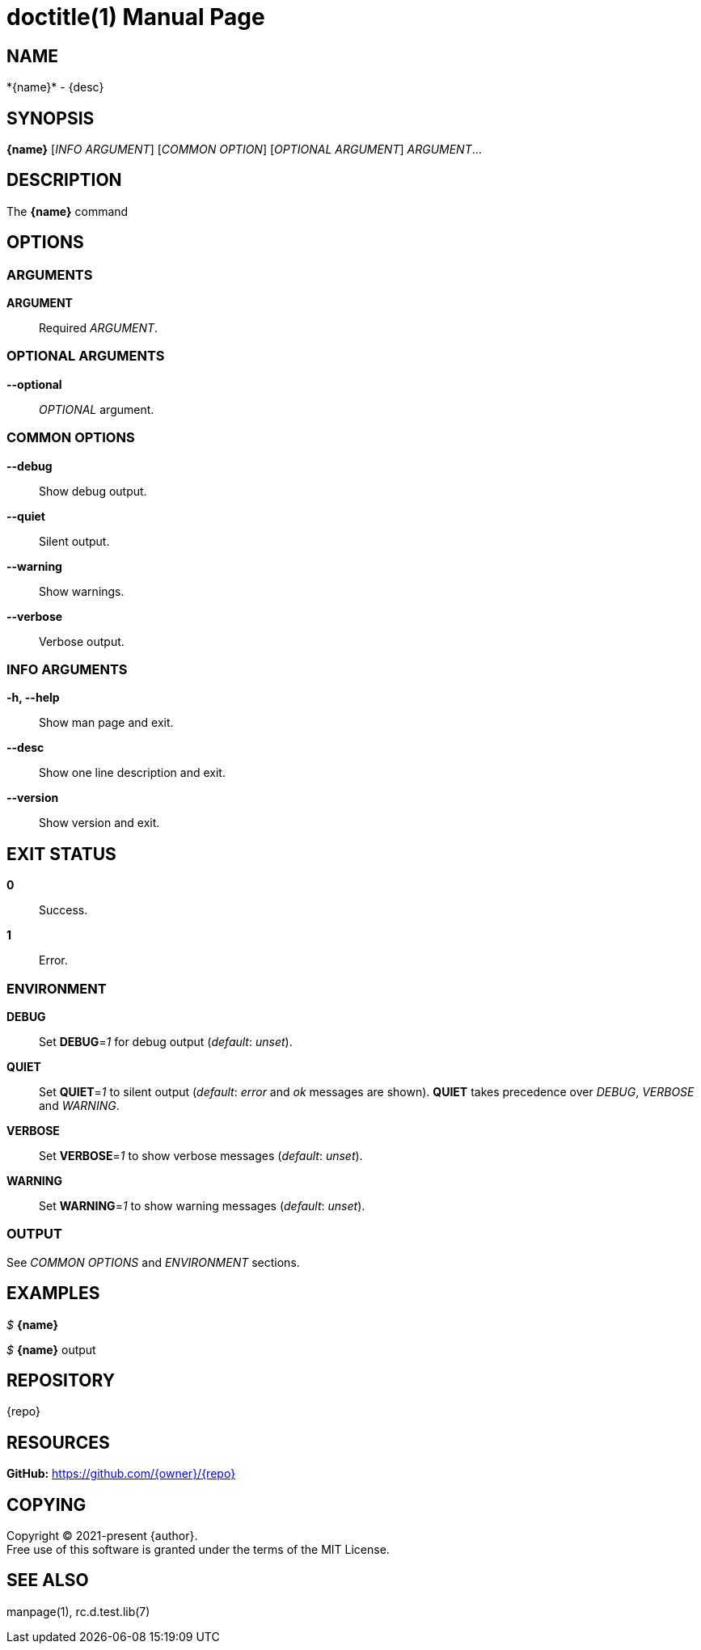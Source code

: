 = doctitle(1)
:doctype: manpage
:man-linkstyle: pass:[blue R < >]
:page-layout: base

== NAME

*{name}* - {desc}

== SYNOPSIS

*{name}* [_INFO ARGUMENT_] [_COMMON OPTION_] [_OPTIONAL ARGUMENT_] _ARGUMENT_...

== DESCRIPTION

The *{name}* command

== OPTIONS

// tag::options[]

=== ARGUMENTS

*ARGUMENT*::
Required _ARGUMENT_.

=== OPTIONAL ARGUMENTS

*--optional*::
_OPTIONAL_ argument.

=== COMMON OPTIONS

*--debug*::
Show debug output.

*--quiet*::
Silent output.

*--warning*::
Show warnings.

*--verbose*::
Verbose output.

=== INFO ARGUMENTS

*-h, --help*::
Show man page and exit.

*--desc*::
Show one line description and exit.

*--version*::
Show version and exit.

// end::options[]

== EXIT STATUS

*0*::
Success.

*1*::
Error. +

=== ENVIRONMENT

*DEBUG*::
Set *DEBUG*=_1_ for debug output (_default_: _unset_).

*QUIET*::
Set *QUIET*=_1_ to silent output (_default_: _error_ and _ok_ messages are shown).
*QUIET* takes precedence over _DEBUG_, _VERBOSE_ and _WARNING_.

*VERBOSE*::
Set *VERBOSE*=_1_ to show verbose messages (_default_: _unset_).

*WARNING*::
Set *WARNING*=_1_ to show warning messages (_default_: _unset_).

=== OUTPUT

See _COMMON OPTIONS_ and _ENVIRONMENT_ sections.

== EXAMPLES

_$_ *{name}*

--
_$_ *{name}*
output
--

== REPOSITORY

{repo}

== RESOURCES

*GitHub:* https://github.com/{owner}/{repo}

== COPYING

Copyright (C) 2021-present {author}. +
Free use of this software is granted under the terms of the MIT License.

== SEE ALSO

manpage(1), rc.d.test.lib(7)
